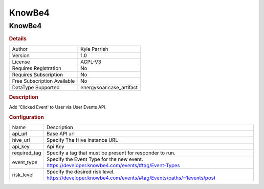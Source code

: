 KnowBe4
=======

KnowBe4
-------

.. rubric:: Details

===========================  =====================
Author                       Kyle Parrish
Version                      1.0
License                      AGPL-V3
Requires Registration        No
Requires Subscription        No
Free Subscription Available  No
DataType Supported           energysoar:case_artifact
===========================  =====================

.. rubric:: Description

Add 'Clicked Event' to User via User Events API.

.. rubric:: Configuration

============  ====================================================================================================
Name          Description
api_url       Base API url
hive_url      Specify The Hive Instance URL
api_key       Api Key
required_tag  Specify a tag that must be present for responder to run.
event_type    Specify the Event Type for the new event. https://developer.knowbe4.com/events/#tag/Event-Types
risk_level    Specify the desired risk level. https://developer.knowbe4.com/events/#tag/Events/paths/~1events/post
============  ====================================================================================================

